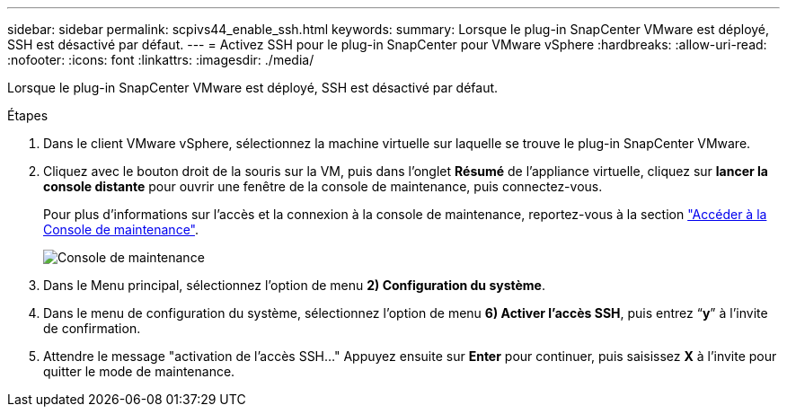 ---
sidebar: sidebar 
permalink: scpivs44_enable_ssh.html 
keywords:  
summary: Lorsque le plug-in SnapCenter VMware est déployé, SSH est désactivé par défaut. 
---
= Activez SSH pour le plug-in SnapCenter pour VMware vSphere
:hardbreaks:
:allow-uri-read: 
:nofooter: 
:icons: font
:linkattrs: 
:imagesdir: ./media/


[role="lead"]
Lorsque le plug-in SnapCenter VMware est déployé, SSH est désactivé par défaut.

.Étapes
. Dans le client VMware vSphere, sélectionnez la machine virtuelle sur laquelle se trouve le plug-in SnapCenter VMware.
. Cliquez avec le bouton droit de la souris sur la VM, puis dans l'onglet *Résumé* de l'appliance virtuelle, cliquez sur *lancer la console distante* pour ouvrir une fenêtre de la console de maintenance, puis connectez-vous.
+
Pour plus d'informations sur l'accès et la connexion à la console de maintenance, reportez-vous à la section link:scpivs44_access_the_maintenance_console.html["Accéder à la Console de maintenance"^].

+
image:scpivs44_image11.png["Console de maintenance"]

. Dans le Menu principal, sélectionnez l'option de menu *2) Configuration du système*.
. Dans le menu de configuration du système, sélectionnez l’option de menu *6) Activer l’accès SSH*, puis entrez “*y*” à l’invite de confirmation.
. Attendre le message "activation de l'accès SSH…" Appuyez ensuite sur *Enter* pour continuer, puis saisissez *X* à l'invite pour quitter le mode de maintenance.

